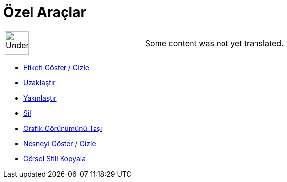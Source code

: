= Özel Araçlar
:page-en: tools/Custom_Tools
ifdef::env-github[:imagesdir: /tr/modules/ROOT/assets/images]

[width="100%",cols="50%,50%",]
|===
a|
image:48px-UnderConstruction.png[UnderConstruction.png,width=48,height=48]

|Some content was not yet translated.
|===

* xref:/tools/Etiketi_Göster_Gizle.adoc[Etiketi Göster / Gizle]
* xref:/tools/Uzaklaştır.adoc[Uzaklaştır]
* xref:/tools/Yakınlaştır.adoc[Yakınlaştır]
* xref:/tools/Sil.adoc[Sil]
* xref:/tools/Grafik_Görünümünü_Taşı.adoc[Grafik Görünümünü Taşı]
* xref:/tools/Nesneyi_Göster_Gizle.adoc[Nesneyi Göster / Gizle]
* xref:/tools/Görsel_Stili_Kopyala.adoc[Görsel Stili Kopyala]
